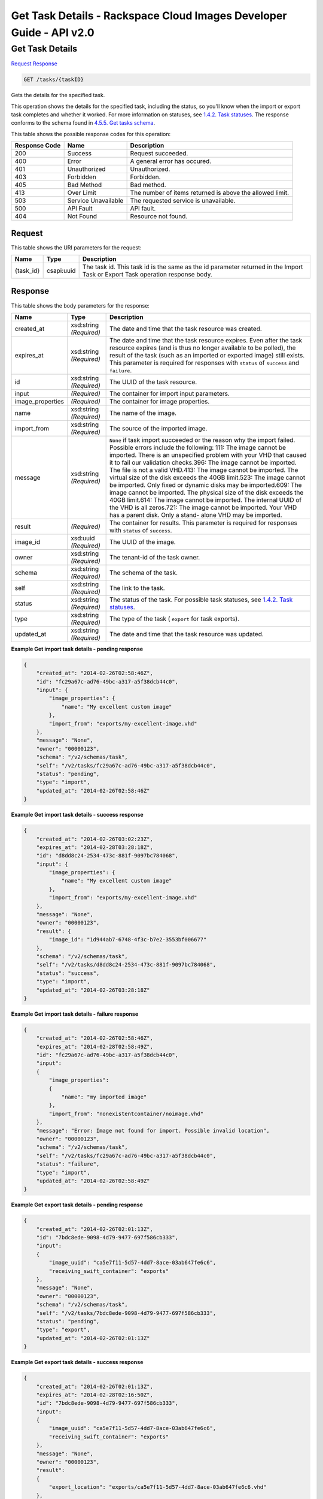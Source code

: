 =============================================================================
Get Task Details -  Rackspace Cloud Images Developer Guide - API v2.0
=============================================================================

Get Task Details
~~~~~~~~~~~~~~~~~~~~~~~~~

`Request <GET_get_task_details_tasks_taskid_.rst#request>`__
`Response <GET_get_task_details_tasks_taskid_.rst#response>`__

.. code-block:: javascript

    GET /tasks/{taskID}

Gets the details for the specified task.

This operation shows the details for the specified task, including the status, so you'll know when the import or export task completes and whether it worked. For more information on statuses, see `1.4.2. Task statuses <http://docs.rackspace.com/images/api/v2/ci-devguide/content/task-statuses.html>`__. The response conforms to the schema found in `4.5.5. Get tasks schema <http://docs.rackspace.com/images/api/v2/ci-devguide/content/GET_getTasksSchemas_schemas_tasks_Schema_Calls.html>`__.



This table shows the possible response codes for this operation:


+--------------------------+-------------------------+-------------------------+
|Response Code             |Name                     |Description              |
+==========================+=========================+=========================+
|200                       |Success                  |Request succeeded.       |
+--------------------------+-------------------------+-------------------------+
|400                       |Error                    |A general error has      |
|                          |                         |occured.                 |
+--------------------------+-------------------------+-------------------------+
|401                       |Unauthorized             |Unauthorized.            |
+--------------------------+-------------------------+-------------------------+
|403                       |Forbidden                |Forbidden.               |
+--------------------------+-------------------------+-------------------------+
|405                       |Bad Method               |Bad method.              |
+--------------------------+-------------------------+-------------------------+
|413                       |Over Limit               |The number of items      |
|                          |                         |returned is above the    |
|                          |                         |allowed limit.           |
+--------------------------+-------------------------+-------------------------+
|503                       |Service Unavailable      |The requested service is |
|                          |                         |unavailable.             |
+--------------------------+-------------------------+-------------------------+
|500                       |API Fault                |API fault.               |
+--------------------------+-------------------------+-------------------------+
|404                       |Not Found                |Resource not found.      |
+--------------------------+-------------------------+-------------------------+


Request
^^^^^^^^^^^^^^^^^

This table shows the URI parameters for the request:

+--------------------------+-------------------------+-------------------------+
|Name                      |Type                     |Description              |
+==========================+=========================+=========================+
|{task_id}                 |csapi:uuid               |The task id. This task   |
|                          |                         |id is the same as the id |
|                          |                         |parameter returned in    |
|                          |                         |the Import Task or       |
|                          |                         |Export Task operation    |
|                          |                         |response body.           |
+--------------------------+-------------------------+-------------------------+








Response
^^^^^^^^^^^^^^^^^^


This table shows the body parameters for the response:

+-----------------+--------------+---------------------------------------------+
|Name             |Type          |Description                                  |
+=================+==============+=============================================+
|created_at       |xsd:string    |The date and time that the task resource was |
|                 |*(Required)*  |created.                                     |
+-----------------+--------------+---------------------------------------------+
|expires_at       |xsd:string    |The date and time that the task resource     |
|                 |*(Required)*  |expires. Even after the task resource        |
|                 |              |expires (and is thus no longer available to  |
|                 |              |be polled), the result of the task (such as  |
|                 |              |an imported or exported image) still exists. |
|                 |              |This parameter is required for responses     |
|                 |              |with ``status`` of ``success`` and           |
|                 |              |``failure``.                                 |
+-----------------+--------------+---------------------------------------------+
|id               |xsd:string    |The UUID of the task resource.               |
|                 |*(Required)*  |                                             |
+-----------------+--------------+---------------------------------------------+
|input            |*(Required)*  |The container for import input parameters.   |
+-----------------+--------------+---------------------------------------------+
|image_properties |*(Required)*  |The container for image properties.          |
+-----------------+--------------+---------------------------------------------+
|name             |xsd:string    |The name of the image.                       |
|                 |*(Required)*  |                                             |
+-----------------+--------------+---------------------------------------------+
|import_from      |xsd:string    |The source of the imported image.            |
|                 |*(Required)*  |                                             |
+-----------------+--------------+---------------------------------------------+
|message          |xsd:string    |``None`` if task import succeeded or the     |
|                 |*(Required)*  |reason why the import failed. Possible       |
|                 |              |errors include the following: 111: The image |
|                 |              |cannot be imported. There is an unspecified  |
|                 |              |problem with your VHD that caused it to fail |
|                 |              |our validation checks.396: The image cannot  |
|                 |              |be imported. The file is not a valid         |
|                 |              |VHD.413: The image cannot be imported. The   |
|                 |              |virtual size of the disk exceeds the 40GB    |
|                 |              |limit.523: The image cannot be imported.     |
|                 |              |Only fixed or dynamic disks may be           |
|                 |              |imported.609: The image cannot be imported.  |
|                 |              |The physical size of the disk exceeds the    |
|                 |              |40GB limit.614: The image cannot be          |
|                 |              |imported. The internal UUID of the VHD is    |
|                 |              |all zeros.721: The image cannot be imported. |
|                 |              |Your VHD has a parent disk. Only a stand-    |
|                 |              |alone VHD may be imported.                   |
+-----------------+--------------+---------------------------------------------+
|result           |*(Required)*  |The container for results. This parameter is |
|                 |              |required for responses with ``status`` of    |
|                 |              |``success``.                                 |
+-----------------+--------------+---------------------------------------------+
|image_id         |xsd:uuid      |The UUID of the image.                       |
|                 |*(Required)*  |                                             |
+-----------------+--------------+---------------------------------------------+
|owner            |xsd:string    |The tenant-id of the task owner.             |
|                 |*(Required)*  |                                             |
+-----------------+--------------+---------------------------------------------+
|schema           |xsd:string    |The schema of the task.                      |
|                 |*(Required)*  |                                             |
+-----------------+--------------+---------------------------------------------+
|self             |xsd:string    |The link to the task.                        |
|                 |*(Required)*  |                                             |
+-----------------+--------------+---------------------------------------------+
|status           |xsd:string    |The status of the task. For possible task    |
|                 |*(Required)*  |statuses, see `1.4.2. Task statuses          |
|                 |              |<http://docs.rackspace.com/images/api/v2/ci- |
|                 |              |devguide/content/task-statuses.html>`__.     |
+-----------------+--------------+---------------------------------------------+
|type             |xsd:string    |The type of the task ( ``export`` for task   |
|                 |*(Required)*  |exports).                                    |
+-----------------+--------------+---------------------------------------------+
|updated_at       |xsd:string    |The date and time that the task resource was |
|                 |*(Required)*  |updated.                                     |
+-----------------+--------------+---------------------------------------------+





**Example Get import task details - pending response**


.. code::

    {
        "created_at": "2014-02-26T02:58:46Z", 
        "id": "fc29a67c-ad76-49bc-a317-a5f38dcb44c0", 
        "input": {
            "image_properties": {
                "name": "My excellent custom image"
            }, 
            "import_from": "exports/my-excellent-image.vhd"
        }, 
        "message": "None", 
        "owner": "00000123", 
        "schema": "/v2/schemas/task", 
        "self": "/v2/tasks/fc29a67c-ad76-49bc-a317-a5f38dcb44c0", 
        "status": "pending", 
        "type": "import", 
        "updated_at": "2014-02-26T02:58:46Z"
    }
     


**Example Get import task details - success response**


.. code::

    {
        "created_at": "2014-02-26T03:02:23Z", 
        "expires_at": "2014-02-28T03:28:18Z", 
        "id": "d8dd8c24-2534-473c-881f-9097bc784068", 
        "input": {
            "image_properties": {
                "name": "My excellent custom image"
            }, 
            "import_from": "exports/my-excellent-image.vhd"
        }, 
        "message": "None", 
        "owner": "00000123", 
        "result": {
            "image_id": "1d944ab7-6748-4f3c-b7e2-3553bf006677"
        }, 
        "schema": "/v2/schemas/task", 
        "self": "/v2/tasks/d8dd8c24-2534-473c-881f-9097bc784068", 
        "status": "success", 
        "type": "import", 
        "updated_at": "2014-02-26T03:28:18Z"
    }


**Example Get import task details - failure response**


.. code::

    {
        "created_at": "2014-02-26T02:58:46Z", 
        "expires_at": "2014-02-28T02:58:49Z", 
        "id": "fc29a67c-ad76-49bc-a317-a5f38dcb44c0", 
        "input": 
        {
            "image_properties": 
            {
                "name": "my imported image"
            }, 
            "import_from": "nonexistentcontainer/noimage.vhd"
        }, 
        "message": "Error: Image not found for import. Possible invalid location", 
        "owner": "00000123", 
        "schema": "/v2/schemas/task", 
        "self": "/v2/tasks/fc29a67c-ad76-49bc-a317-a5f38dcb44c0", 
        "status": "failure", 
        "type": "import", 
        "updated_at": "2014-02-26T02:58:49Z"
    }


**Example Get export task details - pending response**


.. code::

    {
        "created_at": "2014-02-26T02:01:13Z", 
        "id": "7bdc8ede-9098-4d79-9477-697f586cb333", 
        "input": 
        {
            "image_uuid": "ca5e7f11-5d57-4dd7-8ace-03ab647fe6c6", 
            "receiving_swift_container": "exports"
        }, 
        "message": "None", 
        "owner": "00000123", 
        "schema": "/v2/schemas/task", 
        "self": "/v2/tasks/7bdc8ede-9098-4d79-9477-697f586cb333", 
        "status": "pending", 
        "type": "export", 
        "updated_at": "2014-02-26T02:01:13Z"
    }


**Example Get export task details - success response**


.. code::

    {
        "created_at": "2014-02-26T02:01:13Z", 
        "expires_at": "2014-02-28T02:16:50Z", 
        "id": "7bdc8ede-9098-4d79-9477-697f586cb333", 
        "input": 
        {
            "image_uuid": "ca5e7f11-5d57-4dd7-8ace-03ab647fe6c6", 
            "receiving_swift_container": "exports"
        }, 
        "message": "None", 
        "owner": "00000123", 
        "result": 
        {
            "export_location": "exports/ca5e7f11-5d57-4dd7-8ace-03ab647fe6c6.vhd"
        }, 
        "schema": "/v2/schemas/task", 
        "self": "/v2/tasks/7bdc8ede-9098-4d79-9477-697f586cb333", 
        "status": "success", 
        "type": "export", 
        "updated_at": "2014-02-26T02:16:50Z"
    }


**Example Get export task details - failure response**


.. code::

    {
        "created_at": "2014-02-26T02:04:18Z", 
        "expires_at": "2014-02-28T02:25:12Z", 
        "id": "baef2134-9c33-47b9-9d63-c29a2a224715", 
        "input": 
        {
            "image_uuid": "ca5e7f11-5d57-4dd7-8ace-03ab647fe6c6", 
            "receiving_swift_container": "exports"
        }, 
        "message": "Swift already has an object with id 'ca5e7f11-5d57-4dd7-8ace-03ab647fe6c6.vhd' in container 'exports'", 
        "owner": "00000123",
        "schema": "/v2/schemas/task", 
        "self": "/v2/tasks/baef2134-9c33-47b9-9d63-c29a2a224715", 
        "status": "failure", 
        "type": "export", 
        "updated_at": "2014-02-26T02:25:12Z"
    }

